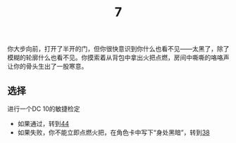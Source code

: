 #+TITLE: 7
你大步向前，打开了半开的门，但你很快意识到你什么也看不见——太黑了，除了模糊的轮廓什么也看不见。你摸索着从背包中拿出火把点燃，房间中嘶嘶的咯咯声让你的骨头生出了一股寒意。

** 选择
进行一个DC 10的敏捷检定
- 如果通过，转到[[file:44.org][44]]
- 如果失败，你不能立即点燃火把，在角色卡中写下“身处黑暗”，转到[[file:38.org][38]]
